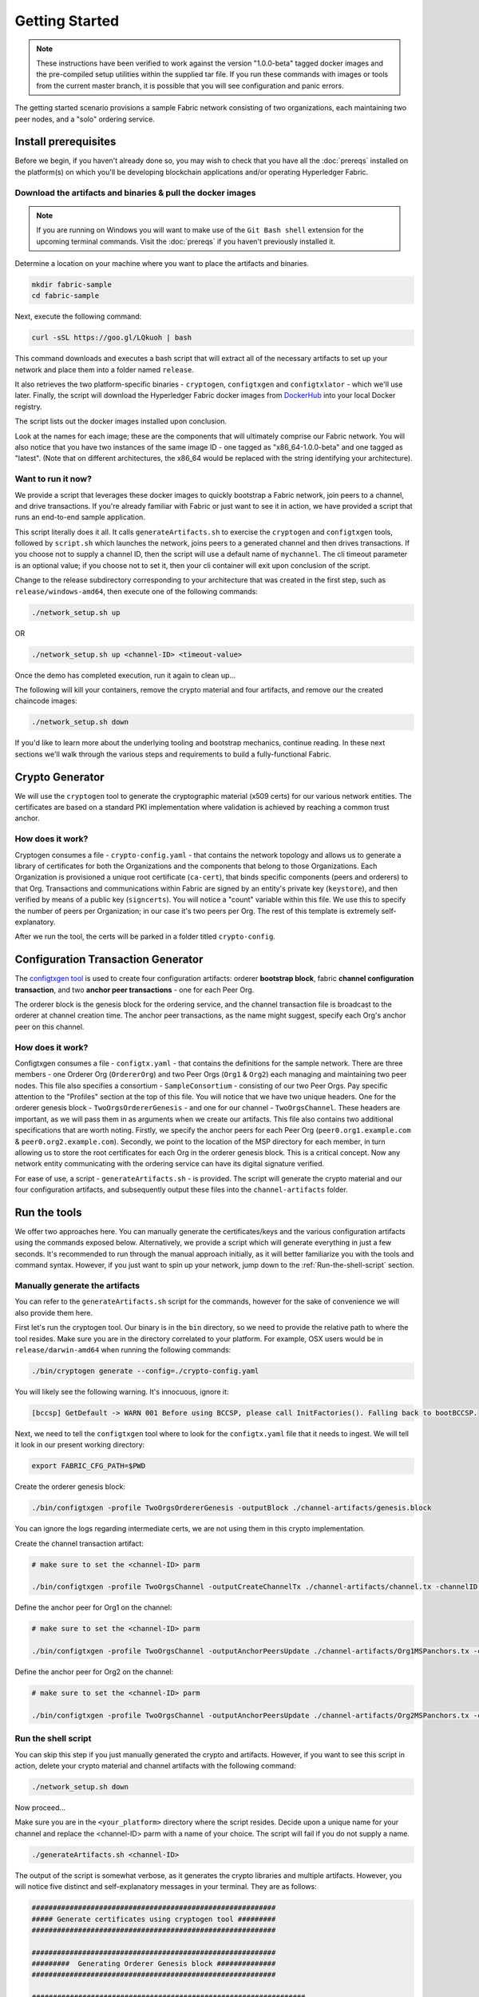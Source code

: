 Getting Started
===============

.. note:: These instructions have been verified to work against the
          version "1.0.0-beta" tagged docker images and the pre-compiled
          setup utilities within the supplied tar file. If you run
          these commands with images or tools from the current master
          branch, it is possible that you will see configuration and panic
          errors.

The getting started scenario provisions a sample Fabric network consisting of
two organizations, each maintaining two peer nodes, and a "solo" ordering
service.

Install prerequisites
---------------------

Before we begin, if you haven't already done so, you may wish to check that
you have all the :doc:`prereqs` installed on the platform(s)
on which you'll be developing blockchain applications and/or operating
Hyperledger Fabric.

Download the artifacts and binaries & pull the docker images
^^^^^^^^^^^^^^^^^^^^^^^^^^^^^^^^^^^^^^^^^^^^^^^^^^^^^^^^

.. note:: If you are running on Windows you will want to make use of the ``Git
          Bash shell`` extension for the upcoming terminal commands. Visit the
          :doc:`prereqs` if you haven't previously installed
          it.

Determine a location on your machine where you want to place the artifacts
and binaries.

.. code:: bash

  mkdir fabric-sample
  cd fabric-sample

Next, execute the following command:

.. code:: bash

  curl -sSL https://goo.gl/LQkuoh | bash

This command downloads and executes a bash script that will
extract all of the necessary artifacts to set up your network and place them
into a folder named ``release``.

It also retrieves the two platform-specific binaries - ``cryptogen``,
``configtxgen`` and ``configtxlator`` - which we'll use later. Finally, the
script will download the Hyperledger Fabric docker images from
`DockerHub <https://hub.docker.com/u/hyperledger/>`__ into
your local Docker registry.

The script lists out the docker images installed upon conclusion.

Look at the names for each image; these are the components that will ultimately
comprise our Fabric network.  You will also notice that you have two instances
of the same image ID - one tagged as "x86_64-1.0.0-beta" and one tagged as "latest".
(Note that on different architectures, the x86_64 would be replaced with the string
identifying your architecture).

Want to run it now?
^^^^^^^^^^^^^^^^^^^

We provide a script that leverages these docker images to quickly bootstrap
a Fabric network, join peers to a channel, and drive transactions.  If you're
already familiar with Fabric or just want to see it in action, we have provided
a script that runs an end-to-end sample application.

This script literally does it all.  It calls ``generateArtifacts.sh`` to exercise
the ``cryptogen`` and ``configtxgen`` tools, followed by ``script.sh`` which
launches the network, joins peers to a generated channel and then drives
transactions.  If you choose not to supply a channel ID, then the
script will use a default name of ``mychannel``.  The cli timeout parameter
is an optional value; if you choose not to set it, then your cli container
will exit upon conclusion of the script.

Change to the release subdirectory corresponding to your architecture
that was created in the first step, such as ``release/windows-amd64``,
then execute one of the following commands:

.. code:: bash

              ./network_setup.sh up

OR

.. code:: bash

              ./network_setup.sh up <channel-ID> <timeout-value>

Once the demo has completed execution, run it again to clean up...

The following will kill your containers, remove the crypto material and
four artifacts, and remove our the created chaincode images:

.. code:: bash

              ./network_setup.sh down

If you'd like to learn more about the underlying tooling and bootstrap mechanics,
continue reading.  In these next sections we'll walk through the various steps
and requirements to build a fully-functional Fabric.

Crypto Generator
----------------

We will use the ``cryptogen`` tool to generate the cryptographic material
(x509 certs) for our various network entities.  The certificates are based on
a standard PKI implementation where validation is achieved by reaching a
common trust anchor.

How does it work?
^^^^^^^^^^^^^^^^^

Cryptogen consumes a file - ``crypto-config.yaml`` - that contains the network
topology and allows us to generate a library of certificates for both the
Organizations and the components that belong to those Organizations.  Each
Organization is provisioned a unique root certificate (``ca-cert``), that binds
specific components (peers and orderers) to that Org.  Transactions and communications
within Fabric are signed by an entity's private key (``keystore``), and then verified
by means of a public key (``signcerts``).  You will notice a "count" variable within
this file.  We use this to specify the number of peers per Organization; in our
case it's two peers per Org.  The rest of this template is extremely
self-explanatory.

After we run the tool, the certs will be parked in a folder titled ``crypto-config``.

Configuration Transaction Generator
-----------------------------------

The `configtxgen
tool <https://github.com/hyperledger/fabric/blob/master/docs/source/configtxgen.rst>`__
is used to create four configuration artifacts: orderer **bootstrap block**, fabric
**channel configuration transaction**, and two **anchor peer transactions** - one
for each Peer Org.

The orderer block is the genesis block for the ordering service, and the
channel transaction file is broadcast to the orderer at channel creation
time.  The anchor peer transactions, as the name might suggest, specify each
Org's anchor peer on this channel.

How does it work?
^^^^^^^^^^^^^^^^^

Configtxgen consumes a file - ``configtx.yaml`` - that contains the definitions
for the sample network. There are three members - one Orderer Org (``OrdererOrg``)
and two Peer Orgs (``Org1`` & ``Org2``) each managing and maintaining two peer nodes.
This file also specifies a consortium - ``SampleConsortium`` - consisting of our
two Peer Orgs.  Pay specific attention to the "Profiles" section at the top of
this file.  You will notice that we have two unique headers. One for the orderer genesis
block - ``TwoOrgsOrdererGenesis`` - and one for our channel - ``TwoOrgsChannel``.
These headers are important, as we will pass them in as arguments when we create
our artifacts.  This file also contains two additional specifications that are worth
noting.  Firstly, we specify the anchor peers for each Peer Org
(``peer0.org1.example.com`` & ``peer0.org2.example.com``).  Secondly, we point to
the location of the MSP directory for each member, in turn allowing us to store the
root certificates for each Org in the orderer genesis block.  This is a critical
concept. Now any network entity communicating with the ordering service can have
its digital signature verified.

For ease of use, a script - ``generateArtifacts.sh`` - is provided. The
script will generate the crypto material and our four configuration artifacts, and
subsequently output these files into the ``channel-artifacts`` folder.

Run the tools
-------------

We offer two approaches here.  You can manually generate the certificates/keys
and the various configuration artifacts using the commands exposed below.
Alternatively, we provide a script which will generate everything in just a few
seconds.  It's recommended to run through the manual approach initially, as it
will better familiarize you with the tools and command syntax.  However, if you just want
to spin up your network, jump down to the :ref:`Run-the-shell-script` section.

Manually generate the artifacts
^^^^^^^^^^^^^^^^^^^^^^^^^^^^^^^

You can refer to the ``generateArtifacts.sh`` script for the commands, however
for the sake of convenience we will also provide them here.

First let's run the cryptogen tool.  Our binary is in the ``bin``
directory, so we need to provide the relative path to where the tool resides.
Make sure you are in the directory correlated to your platform.  For example,
OSX users would be in ``release/darwin-amd64`` when running the following commands:

.. code:: bash

    ./bin/cryptogen generate --config=./crypto-config.yaml

You will likely see the following warning.  It's innocuous, ignore it:

.. code:: bash

    [bccsp] GetDefault -> WARN 001 Before using BCCSP, please call InitFactories(). Falling back to bootBCCSP.

Next, we need to tell the ``configtxgen`` tool where to look for the
``configtx.yaml`` file that it needs to ingest.  We will tell it look in our
present working directory:

.. code:: bash

    export FABRIC_CFG_PATH=$PWD

Create the orderer genesis block:

.. code:: bash

    ./bin/configtxgen -profile TwoOrgsOrdererGenesis -outputBlock ./channel-artifacts/genesis.block

You can ignore the logs regarding intermediate certs, we are not using them in
this crypto implementation.

Create the channel transaction artifact:

.. code:: bash

    # make sure to set the <channel-ID> parm

    ./bin/configtxgen -profile TwoOrgsChannel -outputCreateChannelTx ./channel-artifacts/channel.tx -channelID <channel-ID>

Define the anchor peer for Org1 on the channel:

.. code:: bash

    # make sure to set the <channel-ID> parm

    ./bin/configtxgen -profile TwoOrgsChannel -outputAnchorPeersUpdate ./channel-artifacts/Org1MSPanchors.tx -channelID <channel-ID> -asOrg Org1MSP

Define the anchor peer for Org2 on the channel:

.. code:: bash

    # make sure to set the <channel-ID> parm

    ./bin/configtxgen -profile TwoOrgsChannel -outputAnchorPeersUpdate ./channel-artifacts/Org2MSPanchors.tx -channelID <channel-ID> -asOrg Org2MSP

.. _Run-the-shell-script:

Run the shell script
^^^^^^^^^^^^^^^^^^^^

You can skip this step if you just manually generated the crypto and artifacts.
However, if you want to see this script in action, delete your crypto material
and channel artifacts with the following command:

.. code:: bash

    ./network_setup.sh down

Now proceed...

Make sure you are in the ``<your_platform>`` directory where the script resides.
Decide upon a unique name for your channel and replace the <channel-ID> parm
with a name of your choice.  The script will fail if you do not supply a name.

.. code:: bash

    ./generateArtifacts.sh <channel-ID>

The output of the script is somewhat verbose, as it generates the crypto
libraries and multiple artifacts.  However, you will notice five distinct
and self-explanatory messages in your terminal.  They are as follows:

.. code:: bash

  ##########################################################
  ##### Generate certificates using cryptogen tool #########
  ##########################################################

  ##########################################################
  #########  Generating Orderer Genesis block ##############
  ##########################################################

  #################################################################
  ### Generating channel configuration transaction 'channel.tx' ###
  #################################################################

  #################################################################
  #######    Generating anchor peer update for Org0MSP   ##########
  #################################################################

  #################################################################
  #######    Generating anchor peer update for Org1MSP   ##########
  #################################################################


These configuration transactions will bundle the crypto material for the
participating members and their network components and output an orderer
genesis block and three channel transaction artifacts. These artifacts are
required to successfully bootstrap a Fabric network and create a channel to
transact upon.

Start the network
-----------------

We will leverage a docker-compose script to spin up our network. The docker-compose
points to the images that we have already downloaded, and bootstraps the orderer
with our previously generated ``orderer.block``. Before launching the network, open
the ``docker-compose-cli.yaml`` file and comment out the script.sh in the CLI
container. Your docker-compose should look like this:

.. code:: bash

  working_dir: /opt/gopath/src/github.com/hyperledger/fabric/peer
  # command: /bin/bash -c './scripts/script.sh ${CHANNEL_NAME}; sleep $TIMEOUT'
  volumes

If left uncommented, the script will exercise all of the CLI commands when the
network is started. However, we want to go through the commands manually in order
to expose the syntax and functionality of each call.

Pass in a moderately high value for the ``TIMEOUT`` variable (specified in seconds);
otherwise the CLI container, by default, will exit after 60 seconds.

Start your network:

.. code:: bash

          # make sure you are in the <your_platform> directory where your docker-compose script resides

          CHANNEL_NAME=<channel-id> TIMEOUT=<pick_a_value> docker-compose -f docker-compose-cli.yaml up -d

If you want to see the realtime logs for your network, then do not supply the ``-d`` flag.
If you let the logs stream, then you will need to open a second terminal to execute the CLI calls.

Environment variables
^^^^^^^^^^^^^^^^^^^^^

For the following CLI commands against ``peer0.org1.example.com`` to work, we need
to preface our commands with the four environment variables given below.  These
variables for ``peer0.org1.example.com`` are baked into the CLI container,
therefore we can operate without passing them.  **HOWEVER**, if you want to send
calls to other peers or the orderer, then you will need to provide these
values accordingly.  Inspect the ``docker-compose-base.yaml`` for the specific
paths:

.. code:: bash

    # Environment variables for PEER0

    CORE_PEER_MSPCONFIGPATH=/opt/gopath/src/github.com/hyperledger/fabric/peer/crypto/peerOrganizations/org1.example.com/users/Admin@org1.example.com/msp
    CORE_PEER_ADDRESS=peer0.org1.example.com:7051
    CORE_PEER_LOCALMSPID="Org1MSP"
    CORE_PEER_TLS_ROOTCERT_FILE=/opt/gopath/src/github.com/hyperledger/fabric/peer/crypto/peerOrganizations/org1.example.com/peers/peer0.org1.example.com/tls/ca.crt

Create & Join Channel
^^^^^^^^^^^^^^^^^^^^

Exec into the cli container:

.. code:: bash

        docker exec -it cli bash

If successful you should see the following:

.. code:: bash

        root@0d78bb69300d:/opt/gopath/src/github.com/hyperledger/fabric/peer#

Recall that we used the configtxgen tool to generate a channel configuration
artifact - ``channel.tx``. We are going to pass in this artifact to the orderer
as part of the create channel request.

.. note:: notice the ``-- cafile`` which we pass as part of this command.  It is the
          local path to the orderer's root cert, allowing us to verify the TLS handshake.

We specify our channel name with the ``-c`` flag and our channel configuration
transaction with the ``-f`` flag. In this case it is ``channel.tx``, however
you can mount your own configuration transaction with a different name.

.. code:: bash

        # the channel.tx file is mounted in the channel-artifacts directory within your cli container
        # as a result, we pass the full path for the file
        # we also pass the path for the orderer ca-cert in order to verify the TLS handshake
        # be sure to replace the $CHANNEL_NAME variable appropriately

        peer channel create -o orderer.example.com:7050 -c $CHANNEL_NAME -f ./channel-artifacts/channel.tx --tls $CORE_PEER_TLS_ENABLED --cafile /opt/gopath/src/github.com/hyperledger/fabric/peer/crypto/ordererOrganizations/example.com/orderers/orderer.example.com/msp/cacerts/ca.example.com-cert.pem

This command returns a genesis block - ``<channel-ID.block>`` - which we will use to join the channel.
It contains the configuration information specified in ``channel.tx``.


.. note:: You will remain in the CLI container for the remainder of
          these manual commands. You must also remember to preface all commands
          with the corresponding environment variables when targeting a peer other than
          ``peer0.org1.example.com``.

Now let's join ``peer0.org1.example.com`` to the channel.

.. code:: bash

        # By default, this joins ``peer0.org1.example.com`` only
        # the <channel-ID>.block was returned by the previous command

         peer channel join -b <channel-ID.block>

You can make other peers join the channel as necessary by making appropriate
changes in the four environment variables.

Install & Instantiate
^^^^^^^^^^^^^^^^^^^^^

Applications interact with the blockchain ledger through chaincode.  As such we need to
install the chaincode on any peer that will execute and endorse transactions, and
then instantiate the chaincode on the channel.

First, install the sample go code onto one of the four peer nodes.  This command
places the source code onto our peer's filesystem.

.. code:: bash

    peer chaincode install -n mycc -v 1.0 -p github.com/hyperledger/fabric/examples/chaincode/go/chaincode_example02

Next, instantiate the chaincode on the channel. This will initialize the chaincode
on the channel, set the endorsement policy for the chaincode, and launch a chaincode
container for the targeted peer.  Take note of the ``-P`` argument. This is our policy where we specify the required
level of endorsement for a transaction against this chaincode to be validated.
In the command below you’ll notice that we specify our policy as
``-P "OR ('Org0MSP.member','Org1MSP.member')"``. This means that we need
“endorsement” from a peer belonging to Org1 **OR** Org2 (i.e. only one endorsement).
If we changed the syntax to ``AND`` then we would need two endorsements.

.. code:: bash

    # be sure to replace the $CHANNEL_NAME environment variable
    # if you did not install your chaincode with a name of mycc, then modify that argument as well

    peer chaincode instantiate -o orderer.example.com:7050 --tls $CORE_PEER_TLS_ENABLED --cafile /opt/gopath/src/github.com/hyperledger/fabric/peer/crypto/ordererOrganizations/example.com/orderers/orderer.example.com/msp/cacerts/ca.example.com-cert.pem -C $CHANNEL_NAME -n mycc -v 1.0 -p github.com/hyperledger/fabric/examples/chaincode/go/chaincode_example02 -c '{"Args":["init","a", "100", "b","200"]}' -P "OR ('Org1MSP.member','Org2MSP.member')"

See the `endorsement
policies <http://hyperledger-fabric.readthedocs.io/en/latest/endorsement-policies.html>`__
documentation for more details on policy implementation.

Query
^^^^^

Let's query for the value of ``a`` to make sure the chaincode was properly
instantiated and the state DB was populated. The syntax for query is as follows:

.. code:: bash

  # be sure to set the -C and -n flags appropriately

  peer chaincode query -C $CHANNEL_NAME -n mycc -c '{"Args":["query","a"]}'


Invoke
^^^^^^

Now let's move ``10`` from ``a`` to ``b``.  This transaction will cut a new block and
update the state DB. The syntax for invoke is as follows:

.. code:: bash

    # be sure to set the -C and -n flags appropriately

    peer chaincode invoke -o orderer.example.com:7050  --tls $CORE_PEER_TLS_ENABLED --cafile /opt/gopath/src/github.com/hyperledger/fabric/peer/crypto/ordererOrganizations/example.com/orderers/orderer.example.com/msp/cacerts/ca.example.com-cert.pem  -C $CHANNEL_NAME -n mycc -c '{"Args":["invoke","a","b","10"]}'

Query
^^^^^

Let's confirm that our previous invocation executed properly. We initialized the
key ``a`` with a value of ``100`` and just removed ``10`` with our previous
invocation. Therefore, a query against ``a`` should reveal ``90``. The syntax
for query is as follows.

.. code:: bash

  # be sure to set the -C and -n flags appropriately

  peer chaincode query -C $CHANNEL_NAME -n mycc -c '{"Args":["query","a"]}'

We should see the following:

.. code:: bash

   Query Result: 90

Feel free to start over and manipulate the key value pairs and subsequent
invocations.

Scripts
-------

We exposed the verbosity of the commands in order to provide some edification on
the underlying flow and the appropriate syntax. Entering the commands manually
through the CLI is quite onerous, therefore we provide a few scripts to do the
entirety of the heavy lifting.

.. _Network-Setup:

All in one
^^^^^^^^^^

This script literally does it all.  It calls ``generateArtifacts.sh`` to exercise
the ``cryptogen`` and ``configtxgen`` tools, followed by ``script.sh`` which
launches the network, joins peers to a generated channel and then drives
transactions.  If you choose not to supply a channel ID, then the
script will use a default name of ``mychannel``.  The cli timeout parameter
is an optional value; if you choose not to set it, then your cli container
will exit upon conclusion of the script.

.. code:: bash

              ./network_setup.sh up

OR

.. code:: bash

              ./network_setup.sh up <channel-ID> <timeout-value>

Now clean up...

The following script will kill our containers, remove the crypto material and
four artifacts, and remove our three chaincode images:

.. code:: bash

              ./network_setup.sh down


Config only
^^^^^^^^^^^

The other option is to manually generate your crypto material and configuration
artifacts, and then use the embedded ``script.sh`` in the docker-compose files
to drive your network.  Make sure this script is not commented out in your
CLI container.  Before starting, make sure you've cleaned up your environment:

.. code:: bash

  ./network_setup.sh down

Next, open your ``docker-compose-cli.yaml`` and make sure the ``script.sh``
command is not commented out in the CLI container.  It should look exactly like
this:

.. code:: bash

  working_dir: /opt/gopath/src/github.com/hyperledger/fabric/peer
  command: /bin/bash -c './scripts/script.sh ${CHANNEL_NAME}; sleep $TIMEOUT'
  volumes

From the ``<your_platform>`` directory, use docker-compose to spawn the network
entities and drive the tests.  Notice that you can set a ``TIMEOUT`` variable
(specified in seconds) so that your cli container does not exit after the script
completes.  You can choose any value:

.. code:: bash

        # the TIMEOUT variable is optional

        CHANNEL_NAME=<channel-id> TIMEOUT=<pick_a_value> docker-compose -f docker-compose-cli.yaml up -d

If you created a unique channel name, be sure to pass in that parameter. For example,

.. code:: bash

        CHANNEL_NAME=abc TIMEOUT=1000 docker-compose -f docker-compose-cli.yaml up -d

Wait, 60 seconds or so. Behind the scenes, there are transactions being sent
to the peers. Execute a ``docker ps`` to view your active containers.
You should see an output identical to the following:

.. code:: bash

      CONTAINER ID        IMAGE                                 COMMAND                  CREATED             STATUS              PORTS                                              NAMES
      b568de3fe931        dev-peer1.org2.example.com-mycc-1.0   "chaincode -peer.a..."   4 minutes ago       Up 4 minutes                                                           dev-peer1.org2.example.com-mycc-1.0
      17c1c82087e7        dev-peer0.org1.example.com-mycc-1.0   "chaincode -peer.a..."   4 minutes ago       Up 4 minutes                                                           dev-peer0.org1.example.com-mycc-1.0
      0e1c5034c47b        dev-peer0.org2.example.com-mycc-1.0   "chaincode -peer.a..."   4 minutes ago       Up 4 minutes                                                           dev-peer0.org2.example.com-mycc-1.0
      71339e7e1d38        hyperledger/fabric-peer               "peer node start -..."   5 minutes ago       Up 5 minutes        0.0.0.0:8051->7051/tcp, 0.0.0.0:8053->7053/tcp     peer1.org1.example.com
      add6113ffdcf        hyperledger/fabric-peer               "peer node start -..."   5 minutes ago       Up 5 minutes        0.0.0.0:10051->7051/tcp, 0.0.0.0:10053->7053/tcp   peer1.org2.example.com
      689396c0e520        hyperledger/fabric-peer               "peer node start -..."   5 minutes ago       Up 5 minutes        0.0.0.0:7051->7051/tcp, 0.0.0.0:7053->7053/tcp     peer0.org1.example.com
      65424407a653        hyperledger/fabric-orderer            "orderer"                5 minutes ago       Up 5 minutes        0.0.0.0:7050->7050/tcp                             orderer.example.com
      ce14853db660        hyperledger/fabric-peer               "peer node start -..."   5 minutes ago       Up 5 minutes        0.0.0.0:9051->7051/tcp, 0.0.0.0:9053->7053/tcp     peer0.org2.example.com

If you set a moderately high ``TIMEOUT`` value, then you will see your cli
container as well.

What's happening behind the scenes?
^^^^^^^^^^^^^^^^^^^^^^^^^^^^^^^^^^^

-  A script - ``script.sh`` - is baked inside the CLI container. The
   script drives the ``createChannel`` command against the supplied channel name
   and uses the channel.tx file for channel configuration.

-  The output of ``createChannel`` is a genesis block -
   ``<your_channel_name>.block`` - which gets stored on the peers' file systems and contains
   the channel configuration specified from channel.tx.

-  The ``joinChannel`` command is exercised for all four peers, which takes as
   input the previously generated genesis block.  This command instructs the
   peers to join ``<your_channel_name>`` and create a chain starting with ``<your_channel_name>.block``.

-  Now we have a channel consisting of four peers, and two
   organizations.  This is our ``TwoOrgsChannel`` profile.

-  ``peer0.org1.example.com`` and ``peer1.org1.example.com`` belong to Org1;
   ``peer0.org2.example.com`` and ``peer1.org2.example.com`` belong to Org2

-  These relationships are defined through the ``crypto-config.yaml`` and
   the MSP path is specified in our docker compose.

-  The anchor peers for Org1MSP (``peer0.org1.example.com``) and
   Org2MSP (``peer0.org2.example.com``) are then updated.  We do this by passing
   the ``Org1MSPanchors.tx`` and ``Org2MSPanchors.tx`` artifacts to the ordering
   service along with the name of our channel.

-  A chaincode - **chaincode_example02** - is installed on ``peer0.org1.example.com`` and
   ``peer0.org2.example.com``

-  The chaincode is then "instantiated" on ``peer0.org2.example.com``. Instantiation
   adds the chaincode to the channel, starts the container for the target peer,
   and initializes the key value pairs associated with the chaincode.  The initial
   values for this example are ["a","100" "b","200"]. This "instantiation" results
   in a container by the name of ``dev-peer0.org2.example.com-mycc-1.0`` starting.

-  The instantiation also passes in an argument for the endorsement
   policy. The policy is defined as
   ``-P "OR    ('Org1MSP.member','Org2MSP.member')"``, meaning that any
   transaction must be endorsed by a peer tied to Org1 or Org2.

-  A query against the value of "a" is issued to ``peer0.org1.example.com``. The
   chaincode was previously installed on ``peer0.org1.example.com``, so this will start
   a container for Org1 peer0 by the name of ``dev-peer0.org1.example.com-mycc-1.0``. The result
   of the query is also returned. No write operations have occurred, so
   a query against "a" will still return a value of "100".

-  An invoke is sent to ``peer0.org1.example.com`` to move "10" from "a" to "b"

-  The chaincode is then installed on ``peer1.org2.example.com``

-  A query is sent to ``peer1.org2.example.com`` for the value of "a". This starts a
   third chaincode container by the name of ``dev-peer1.org2.example.com-mycc-1.0``. A
   value of 90 is returned, correctly reflecting the previous
   transaction during which the value for key "a" was modified by 10.

What does this demonstrate?
^^^^^^^^^^^^^^^^^^^^^^^^^^^

Chaincode **MUST** be installed on a peer in order for it to
successfully perform read/write operations against the ledger.
Furthermore, a chaincode container is not started for a peer until an ``init`` or
traditional transaction - read/write - is performed against that chaincode (e.g. query for
the value of "a"). The transaction causes the container to start. Also,
all peers in a channel maintain an exact copy of the ledger which
comprises the blockchain to store the immutable, sequenced record in
blocks, as well as a state database to maintain current fabric state.
This includes those peers that do not have chaincode installed on them
(like ``peer1.org1.example.com`` in the above example) . Finally, the chaincode is accessible
after it is installed (like ``peer1.org2.example.com`` in the above example) because it
has already been instantiated.

How do I see these transactions?
^^^^^^^^^^^^^^^^^^^^^^^^^^^^^^^^

Check the logs for the CLI docker container.

.. code:: bash

        docker logs -f cli

You should see the following output:

.. code:: bash

      2017-05-16 17:08:01.366 UTC [msp] GetLocalMSP -> DEBU 004 Returning existing local MSP
      2017-05-16 17:08:01.366 UTC [msp] GetDefaultSigningIdentity -> DEBU 005 Obtaining default signing identity
      2017-05-16 17:08:01.366 UTC [msp/identity] Sign -> DEBU 006 Sign: plaintext: 0AB1070A6708031A0C08F1E3ECC80510...6D7963631A0A0A0571756572790A0161
      2017-05-16 17:08:01.367 UTC [msp/identity] Sign -> DEBU 007 Sign: digest: E61DB37F4E8B0D32C9FE10E3936BA9B8CD278FAA1F3320B08712164248285C54
      Query Result: 90
      2017-05-16 17:08:15.158 UTC [main] main -> INFO 008 Exiting.....
      ===================== Query on PEER3 on channel 'mychannel' is successful =====================

      ===================== All GOOD, End-2-End execution completed =====================


       _____   _   _   ____            _____   ____    _____
      | ____| | \ | | |  _ \          | ____| |___ \  | ____|
      |  _|   |  \| | | | | |  _____  |  _|     __) | |  _|
      | |___  | |\  | | |_| | |_____| | |___   / __/  | |___
      |_____| |_| \_| |____/          |_____| |_____| |_____|

You can scroll through these logs to see the various transactions.

How can I see the chaincode logs?
^^^^^^^^^^^^^^^^^^^^^^^^^^^^^^^^^

Inspect the individual chaincode containers to see the separate
transactions executed against each container. Here is the combined
output from each container:

.. code:: bash

        $ docker logs dev-peer0.org2.example.com-mycc-1.0
        04:30:45.947 [BCCSP_FACTORY] DEBU : Initialize BCCSP [SW]
        ex02 Init
        Aval = 100, Bval = 200

        $ docker logs dev-peer0.org1.example.com-mycc-1.0
        04:31:10.569 [BCCSP_FACTORY] DEBU : Initialize BCCSP [SW]
        ex02 Invoke
        Query Response:{"Name":"a","Amount":"100"}
        ex02 Invoke
        Aval = 90, Bval = 210

        $ docker logs dev-peer1.org2.example.com-mycc-1.0
        04:31:30.420 [BCCSP_FACTORY] DEBU : Initialize BCCSP [SW]
        ex02 Invoke
        Query Response:{"Name":"a","Amount":"90"}

Understanding the docker-compose topology
-----------------------------------------

The ``<your_platform`` directory offers us two flavors of docker-compose files, both of which
are extended from the ``docker-compose-base.yaml`` (located in the ``base`` folder).  Our first flavor,
``docker-compose-cli.yaml``, provides us with a CLI container, along with an orderer,
four peers, and the optional couchDB containers.  We use this docker-compose for
the entirety of the instructions on this page.

.. note:: the remainder of this section covers a docker-compose file designed for the
          SDK.  Refer to the `Node.js SDK <https://github.com/hyperledger/fabric-sdk-node>`__ repo for details
          on running these tests.

The second flavor, ``docker-compose-e2e.yaml``, is constructed to run end-to-end tests
using the Node.js SDK.  Aside from functioning with the SDK, its primary differentiation
is that there are containers for the fabric-ca servers.  As a result, we are able
to send REST calls to the organizational CAs for user registration and enrollment.

If you want to use the ``docker-compose-e2e.yaml`` without first running the
**All in one** script, then we will need to make four slight modifications.
We need to point to the private keys for our Organization's CA's.  You can locate
these values in your crypto-config folder.  For example, to locate the private
key for Org1 we would follow this path - ``crypto-config/peerOrganizations/org1.example.com/ca/``.
The private key is a long hash value followed by ``_sk``.  The path for Org2
would be - ``crypto-config/peerOrganizations/org2.example.com/ca/``.

In the ``docker-compose-e2e.yaml`` update the FABRIC_CA_SERVER_TLS_KEYFILE variable
for ca0 and ca1.  You also need to edit the path that is provided in the command
to start the ca server.  You are providing the same private key twice for each
CA container.

Using CouchDB
-------------

The state database can be switched from the default (goleveldb) to CouchDB.
The same chaincode functions are available with CouchDB, however, there is the
added ability to perform rich and complex queries against the state database
data content contingent upon the chaincode data being modeled as JSON.

To use CouchDB instead of the default database (goleveldb), follow the same
procedures outlined earlier for generating the artifacts, except when starting
the network pass the couchdb docker-compose as well:

.. code:: bash

    # make sure you are in the /e2e_cli directory where your docker-compose script resides
    CHANNEL_NAME=<channel-id> TIMEOUT=<pick_a_value> docker-compose -f docker-compose-cli.yaml -f docker-compose-couch.yaml up -d

**chaincode_example02** should now work using CouchDB underneath.

.. note::  If you choose to implement mapping of the fabric-couchdb container
           port to a host port, please make sure you are aware of the security
           implications. Mapping of the port in a development environment makes the
           CouchDB REST API available, and allows the
           visualization of the database via the CouchDB web interface (Fauxton).
           Production environments would likely refrain from implementing port mapping in
           order to restrict outside access to the CouchDB containers.

You can use **chaincode_example02** chaincode against the CouchDB state database
using the steps outlined above, however in order to exercise the CouchDB query
capabilities you will need to use a chaincode that has data modeled as JSON,
(e.g. **marbles02**). You can locate the **marbles02** chaincode in the
``fabric/examples/chaincode/go`` directory.

We will follow the same process to create and join the channel as outlined in the
**Manually exercise the commands** section above.  Once you have joined your
peer(s) to the channel, use the following steps to interact with the **marbles02**
chaincode:

-  Install and instantiate the chaincode on ``peer0.org1.example.com``:

.. code:: bash

       # be sure to modify the $CHANNEL_NAME variable accordingly for the instantiate command

       peer chaincode install -o orderer.example.com:7050 -n marbles -v 1.0 -p github.com/hyperledger/fabric/examples/chaincode/go/marbles02
       peer chaincode instantiate -o orderer.example.com:7050 --tls $CORE_PEER_TLS_ENABLED --cafile /opt/gopath/src/github.com/hyperledger/fabric/peer/crypto/ordererOrganizations/example.com/orderers/orderer.example.com/msp/cacerts/ca.example.com-cert.pem -C $CHANNEL_NAME -n marbles -v 1.0 -p github.com/hyperledger/fabric/examples/chaincode/go/marbles02 -c '{"Args":["init"]}' -P "OR ('Org0MSP.member','Org1MSP.member')"

-  Create some marbles and move them around:

.. code:: bash

        # be sure to modify the $CHANNEL_NAME variable accordingly

        peer chaincode invoke -o orderer.example.com:7050 --tls $CORE_PEER_TLS_ENABLED --cafile /opt/gopath/src/github.com/hyperledger/fabric/peer/crypto/ordererOrganizations/example.com/orderers/orderer.example.com/msp/cacerts/ca.example.com-cert.pem -C $CHANNEL_NAME -n marbles -c '{"Args":["initMarble","marble1","blue","35","tom"]}'
        peer chaincode invoke -o orderer.example.com:7050 --tls $CORE_PEER_TLS_ENABLED --cafile /opt/gopath/src/github.com/hyperledger/fabric/peer/crypto/ordererOrganizations/example.com/orderers/orderer.example.com/msp/cacerts/ca.example.com-cert.pem -C $CHANNEL_NAME -n marbles -c '{"Args":["initMarble","marble2","red","50","tom"]}'
        peer chaincode invoke -o orderer.example.com:7050 --tls $CORE_PEER_TLS_ENABLED --cafile /opt/gopath/src/github.com/hyperledger/fabric/peer/crypto/ordererOrganizations/example.com/orderers/orderer.example.com/msp/cacerts/ca.example.com-cert.pem -C $CHANNEL_NAME -n marbles -c '{"Args":["initMarble","marble3","blue","70","tom"]}'
        peer chaincode invoke -o orderer.example.com:7050 --tls $CORE_PEER_TLS_ENABLED --cafile /opt/gopath/src/github.com/hyperledger/fabric/peer/crypto/ordererOrganizations/example.com/orderers/orderer.example.com/msp/cacerts/ca.example.com-cert.pem -C $CHANNEL_NAME -n marbles -c '{"Args":["transferMarble","marble2","jerry"]}'
        peer chaincode invoke -o orderer.example.com:7050 --tls $CORE_PEER_TLS_ENABLED --cafile /opt/gopath/src/github.com/hyperledger/fabric/peer/crypto/ordererOrganizations/example.com/orderers/orderer.example.com/msp/cacerts/ca.example.com-cert.pem -C $CHANNEL_NAME -n marbles -c '{"Args":["transferMarblesBasedOnColor","blue","jerry"]}'
        peer chaincode invoke -o orderer.example.com:7050 --tls $CORE_PEER_TLS_ENABLED --cafile /opt/gopath/src/github.com/hyperledger/fabric/peer/crypto/ordererOrganizations/example.com/orderers/orderer.example.com/msp/cacerts/ca.example.com-cert.pem -C $CHANNEL_NAME -n marbles -c '{"Args":["delete","marble1"]}'

-  If you chose to map the CouchDB ports in docker-compose, you can now view
   the state database through the CouchDB web interface (Fauxton) by opening
   a browser and navigating to the following URL:

   ``http://localhost:5984/_utils``

You should see a database named ``mychannel`` (or your unique channel name) and
the documents inside it.

.. note:: For the below commands, be sure to update the $CHANNEL_NAME variable appropriately.

You can run regular queries from the CLI (e.g. reading ``marble2``):

.. code:: bash

      peer chaincode query -C $CHANNEL_NAME -n marbles -c '{"Args":["readMarble","marble2"]}'

The output should display the details of ``marble2``:

.. code:: bash

       Query Result: {"color":"red","docType":"marble","name":"marble2","owner":"jerry","size":50}

You can retrieve the history of a specific marble - e.g. ``marble1``:

.. code:: bash

      peer chaincode query -C $CHANNEL_NAME -n marbles -c '{"Args":["getHistoryForMarble","marble1"]}'

The output should display the transactions on ``marble1``:

.. code:: bash

      Query Result: [{"TxId":"1c3d3caf124c89f91a4c0f353723ac736c58155325f02890adebaa15e16e6464", "Value":{"docType":"marble","name":"marble1","color":"blue","size":35,"owner":"tom"}},{"TxId":"755d55c281889eaeebf405586f9e25d71d36eb3d35420af833a20a2f53a3eefd", "Value":{"docType":"marble","name":"marble1","color":"blue","size":35,"owner":"jerry"}},{"TxId":"819451032d813dde6247f85e56a89262555e04f14788ee33e28b232eef36d98f", "Value":}]

You can also perform rich queries on the data content, such as querying marble fields by owner ``jerry``:

.. code:: bash

      peer chaincode query -C $CHANNEL_NAME -n marbles -c '{"Args":["queryMarblesByOwner","jerry"]}'

The output should display the two marbles owned by ``jerry``:

.. code:: bash

       Query Result: [{"Key":"marble2", "Record":{"color":"red","docType":"marble","name":"marble2","owner":"jerry","size":50}},{"Key":"marble3", "Record":{"color":"blue","docType":"marble","name":"marble3","owner":"jerry","size":70}}]

A Note on Data Persistence
--------------------------

If data persistence is desired on the peer container or the CouchDB container,
one option is to mount a directory in the docker-host into a relevant directory
in the container. For example, you may add the following two lines in
the peer container specification in the ``docker-compose-base.yaml`` file:

.. code:: bash

       volumes:
        - /var/hyperledger/peer0:/var/hyperledger/production

For the CouchDB container, you may add the following two lines in the CouchDB
container specification:

.. code:: bash

       volumes:
        - /var/hyperledger/couchdb0:/opt/couchdb/data

Troubleshooting
---------------

-  Always start your network fresh.  Use the following command
   to remove artifacts, crypto, containers and chaincode images:

.. code:: bash

      ./network_setup.sh down

- **YOU WILL SEE ERRORS IF YOU DO NOT REMOVE CONTAINERS AND IMAGES**

-  If you see docker errors, first check your version (should be 1.12 or above),
   and then try restarting your docker process.  Problems with Docker are
   oftentimes not immediately recognizable.  For example, you may see errors
   resulting from an inability to access crypto material mounted within a
   container.

-  If they persist remove your images and start from scratch:

.. code:: bash

       docker rm -f $(docker ps -aq)
       docker rmi -f $(docker images -q)

-  If you see errors on your create, instantiate, invoke or query commands, make
   sure you have properly updated the channel name and chaincode name.  There
   are placeholder values in the supplied sample commands.

-  If you see the below error:

.. code:: bash

       Error: Error endorsing chaincode: rpc error: code = 2 desc = Error installing chaincode code mycc:1.0(chaincode /var/hyperledger/production/chaincodes/mycc.1.0 exits)

You likely have chaincode images (e.g. ``dev-peer1.org2.example.com-mycc-1.0`` or
``dev-peer0.org1.example.com-mycc-1.0``) from prior runs. Remove them and try
again.

.. code:: bash

    docker rmi -f $(docker images | grep peer[0-9]-peer[0-9] | awk '{print $3}')

- If you see something similar to the following:

.. code:: bash

      Error connecting: rpc error: code = 14 desc = grpc: RPC failed fast due to transport failure
      Error: rpc error: code = 14 desc = grpc: RPC failed fast due to transport failure

Make sure you are running your network against the "beta" images that have been
retagged as "latest".

If you see the below error:

.. code:: bash

  [configtx/tool/localconfig] Load -> CRIT 002 Error reading configuration: Unsupported Config Type ""
  panic: Error reading configuration: Unsupported Config Type ""

Then you did not set the ``FABRIC_CFG_PATH`` environment variable properly.  The
configtxgen tool needs this variable in order to locate the configtx.yaml.  Go
back and recreate your channel artifacts.

-  To cleanup the network, use the ``down`` option:

.. code:: bash

       ./network_setup.sh down

- If you see an error stating that you still have "active endpoints", then prune
  your docker networks.  This will wipe your previous networks and start you with a
  fresh environment:

.. code:: bash

        docker network prune

You will see the following message:

.. code:: bash

  WARNING! This will remove all networks not used by at least one container.
  Are you sure you want to continue? [y/N]

Select ``y``.

- If you continue to see errors, share your logs on the **# fabric-questions**
  channel on `Hyperledger Rocket Chat <https://chat.hyperledger.org/home>`__.

.. Licensed under Creative Commons Attribution 4.0 International License
   https://creativecommons.org/licenses/by/4.0/
